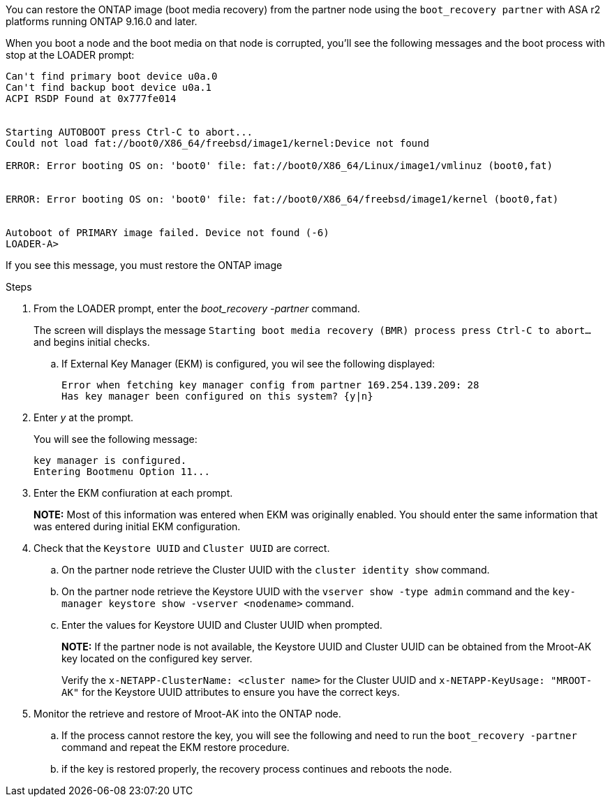 You can restore the ONTAP image (boot media recovery) from the partner node using the `boot_recovery partner` with ASA r2 platforms running ONTAP 9.16.0 and later. 

When you boot a node and the boot media on that node is corrupted, you'll see the following messages and the boot process with stop at the LOADER prompt:

----

Can't find primary boot device u0a.0
Can't find backup boot device u0a.1
ACPI RSDP Found at 0x777fe014
 
 
Starting AUTOBOOT press Ctrl-C to abort...
Could not load fat://boot0/X86_64/freebsd/image1/kernel:Device not found
 
ERROR: Error booting OS on: 'boot0' file: fat://boot0/X86_64/Linux/image1/vmlinuz (boot0,fat)
 
 
ERROR: Error booting OS on: 'boot0' file: fat://boot0/X86_64/freebsd/image1/kernel (boot0,fat)
 
 
Autoboot of PRIMARY image failed. Device not found (-6)
LOADER-A>
----

If you see this message, you must restore the ONTAP image

.Steps

. From the LOADER prompt, enter the _boot_recovery -partner_ command.
+
The screen will displays the message `Starting boot media recovery (BMR) process press Ctrl-C to abort...` and begins initial checks.  

+
.. If External Key Manager (EKM) is configured, you wil see the following displayed:
+
----
Error when fetching key manager config from partner 169.254.139.209: 28
Has key manager been configured on this system? {y|n}

----

. Enter _y_ at the prompt.
+
You will see the following message:
+

----
key manager is configured.
Entering Bootmenu Option 11...

----

. Enter the EKM confiuration at each prompt.
+
*NOTE:* Most of this information was entered when EKM was originally enabled. You should enter the same information that was entered during initial EKM configuration. 
+

. Check that the `Keystore UUID` and `Cluster UUID` are correct. 
.. On the partner node retrieve the Cluster UUID with the  `cluster identity show` command.
.. On the partner node retrieve the Keystore UUID with the `vserver show -type admin` command and the `key-manager keystore show -vserver <nodename>` command.
.. Enter the values for Keystore UUID and Cluster UUID when prompted.
+
*NOTE:* If the partner node is not available, the Keystore UUID and Cluster UUID can be obtained from the Mroot-AK key located on the configured key server.
+
Verify the `x-NETAPP-ClusterName: <cluster name>` for the Cluster UUID and `x-NETAPP-KeyUsage: "MROOT-AK"` for the Keystore UUID attributes to ensure you have the correct keys.

. Monitor the retrieve and restore of Mroot-AK into the ONTAP node.
.. If the process cannot restore the key, you will see the following and need to run the `boot_recovery -partner` command and repeat the EKM restore procedure.
.. if the key is restored properly, the recovery process continues and reboots the node.


